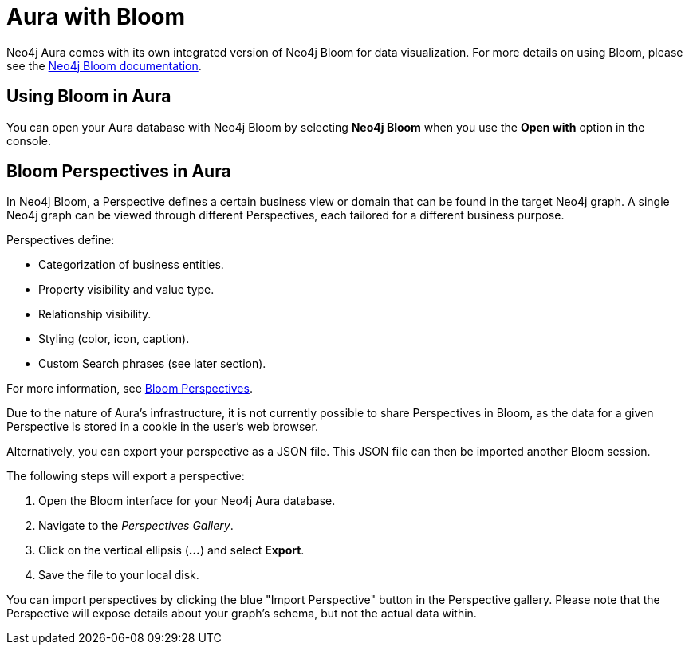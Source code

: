 [[aura-getting-started-bloom]]
= Aura with Bloom
:description: This page describes how Neo4j Aura instances can be opened with the data visualization tool, Neo4j Bloom.

Neo4j Aura comes with its own integrated version of Neo4j Bloom for data visualization.
For more details on using Bloom, please see the https://neo4j.com/docs/bloom-user-guide/current/[Neo4j Bloom documentation].


== Using Bloom in Aura

You can open your Aura database with Neo4j Bloom by selecting *Neo4j Bloom* when you use the *Open with* option in the console.


== Bloom Perspectives in Aura

In Neo4j Bloom, a Perspective defines a certain business view or domain that can be found in the target Neo4j graph.
A single Neo4j graph can be viewed through different Perspectives, each tailored for a different business purpose.

Perspectives define:

* Categorization of business entities.
* Property visibility and value type.
* Relationship visibility.
* Styling (color, icon, caption).
* Custom Search phrases (see later section).

For more information, see https://neo4j.com/docs/bloom-user-guide/1.5/bloom-perspectives/[Bloom Perspectives].

Due to the nature of Aura's infrastructure, it is not currently possible to share Perspectives in Bloom, as the data for a given Perspective is stored in a cookie in the user's web browser.

Alternatively, you can export your perspective as a JSON file.
This JSON file can then be imported another Bloom session.

The following steps will export a perspective:

. Open the Bloom interface for your Neo4j Aura database.
. Navigate to the _Perspectives Gallery_.
. Click on the vertical ellipsis (*...*) and select *Export*.
. Save the file to your local disk.

You can import perspectives by clicking the blue "Import Perspective" button in the Perspective gallery.
Please note that the Perspective will expose details about your graph's schema, but not the actual data within.
